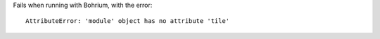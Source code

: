 Fails when running with Bohrium, with the error::

  AttributeError: 'module' object has no attribute 'tile'

